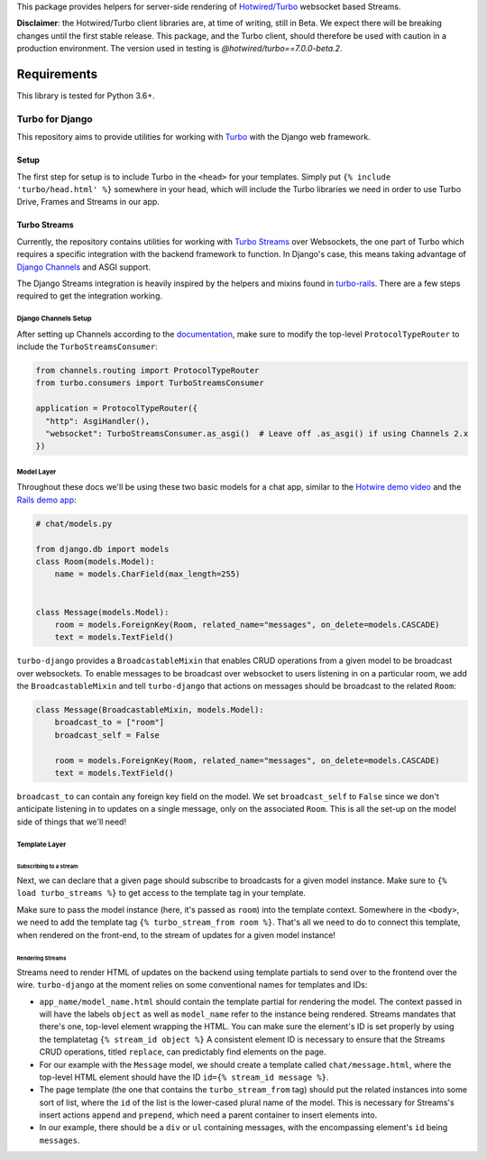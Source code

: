 This package provides helpers for server-side rendering of `Hotwired/Turbo <https://turbo.hotwire.dev/>`_ websocket based Streams.

**Disclaimer**: the Hotwired/Turbo client libraries are, at time of writing, still in Beta. We expect there will be breaking changes until the first stable release. This package, and the Turbo client, should therefore be used with caution in a production environment. The version used in testing is *@hotwired/turbo==7.0.0-beta.2*.

============
Requirements
============

This library is tested for Python 3.6+.

Turbo for Django
================

This repository aims to provide utilities for working with
`Turbo <https://turbo.hotwire.dev>`__
with the Django web framework.

Setup
-----

The first step for setup is to include Turbo in the ``<head>`` for
your templates. Simply put ``{% include 'turbo/head.html' %}`` somewhere
in your head,
which will include the Turbo libraries we need in order to use Turbo
Drive, Frames and Streams in our app.

Turbo Streams
-------------

Currently, the repository contains utilities for working with
`Turbo Streams <https://turbo.hotwire.dev/handbook/streams>`__ over
Websockets, the one part of
Turbo which requires a specific integration with the backend framework
to function. In Django's
case, this means taking advantage of `Django
Channels <https://github.com/django/channels>`__ and ASGI support.

The Django Streams integration is heavily inspired by the helpers and
mixins found in
`turbo-rails <https://github.com/hotwired/turbo-rails>`__. There are a
few steps required to get
the integration working.

Django Channels Setup
~~~~~~~~~~~~~~~~~~~~~

After setting up Channels according to the
`documentation <https://channels.readthedocs.io/en/stable/installation.html>`__,
make sure to modify the top-level ``ProtocolTypeRouter`` to include
the ``TurboStreamsConsumer``:

.. code:: python

    from channels.routing import ProtocolTypeRouter
    from turbo.consumers import TurboStreamsConsumer

    application = ProtocolTypeRouter({
      "http": AsgiHandler(),
      "websocket": TurboStreamsConsumer.as_asgi()  # Leave off .as_asgi() if using Channels 2.x
    })

Model Layer
~~~~~~~~~~~

Throughout these docs we'll be using these two basic models for a chat
app, similar to the
`Hotwire demo video <https://www.youtube.com/watch?v=eKY-QES1XQQ>`__
and the
`Rails demo
app <https://github.com/hotwired/hotwire-rails-demo-chat>`__:

.. code:: python

    # chat/models.py

    from django.db import models
    class Room(models.Model):
        name = models.CharField(max_length=255)


    class Message(models.Model):
        room = models.ForeignKey(Room, related_name="messages", on_delete=models.CASCADE)
        text = models.TextField()

``turbo-django`` provides a ``BroadcastableMixin`` that enables CRUD
operations from a given model
to be broadcast over websockets. To enable messages to be broadcast
over websocket to users
listening in on a particular room, we add the ``BroadcastableMixin``
and tell ``turbo-django``
that actions on messages should be broadcast to the related ``Room``:

.. code:: python

    class Message(BroadcastableMixin, models.Model):
        broadcast_to = ["room"]
        broadcast_self = False

        room = models.ForeignKey(Room, related_name="messages", on_delete=models.CASCADE)
        text = models.TextField()

``broadcast_to`` can contain any foreign key field on the model. We
set ``broadcast_self`` to ``False`` since we don't
anticipate listening in to updates on a single message, only on the
associated ``Room``. This is all the set-up on the
model side of things that we'll need!

Template Layer
~~~~~~~~~~~~~~

Subscribing to a stream
^^^^^^^^^^^^^^^^^^^^^^^

Next, we can declare that a given page should subscribe to broadcasts
for a given model instance. Make sure to
``{% load turbo_streams %}`` to get access to the template tag in your
template.

Make sure to pass the model instance (here, it's passed as ``room``)
into the template context. Somewhere in the ``<body>``,
we need to add the template tag ``{% turbo_stream_from room %}``.
That's all we need to do to connect this template, when
rendered on the front-end, to the stream of updates for a given model
instance!

Rendering Streams
^^^^^^^^^^^^^^^^^

Streams need to render HTML of updates on the backend using template
partials to send over to the frontend over the wire.
``turbo-django`` at the moment relies on some conventional names for
templates and IDs:

-  ``app_name/model_name.html`` should contain the template partial for
   rendering the model. The context passed in will
   have the labels ``object`` as well as ``model_name`` refer to the
   instance being rendered. Streams mandates that there's
   one, top-level element wrapping the HTML. You can make sure the
   element's ID is set properly by using the templatetag
   ``{% stream_id object %}`` A consistent element ID is necessary to
   ensure that the Streams CRUD operations, titled
   ``replace``, can predictably find elements on the page.
-  For our example with the ``Message`` model, we should create a
   template called ``chat/message.html``, where the top-level
   HTML element should have the ID ``id={% stream_id message %}``.

-  The page template (the one that contains the ``turbo_stream_from``
   tag) should put the related instances into some
   sort of list, where the ``id`` of the list is the lower-cased plural
   name of the model. This is necessary for Streams's
   insert actions ``append`` and ``prepend``, which need a parent
   container to insert elements into.
-  In our example, there should be a ``div`` or ``ul`` containing
   messages, with the encompassing element's ``id``
   being ``messages``.


